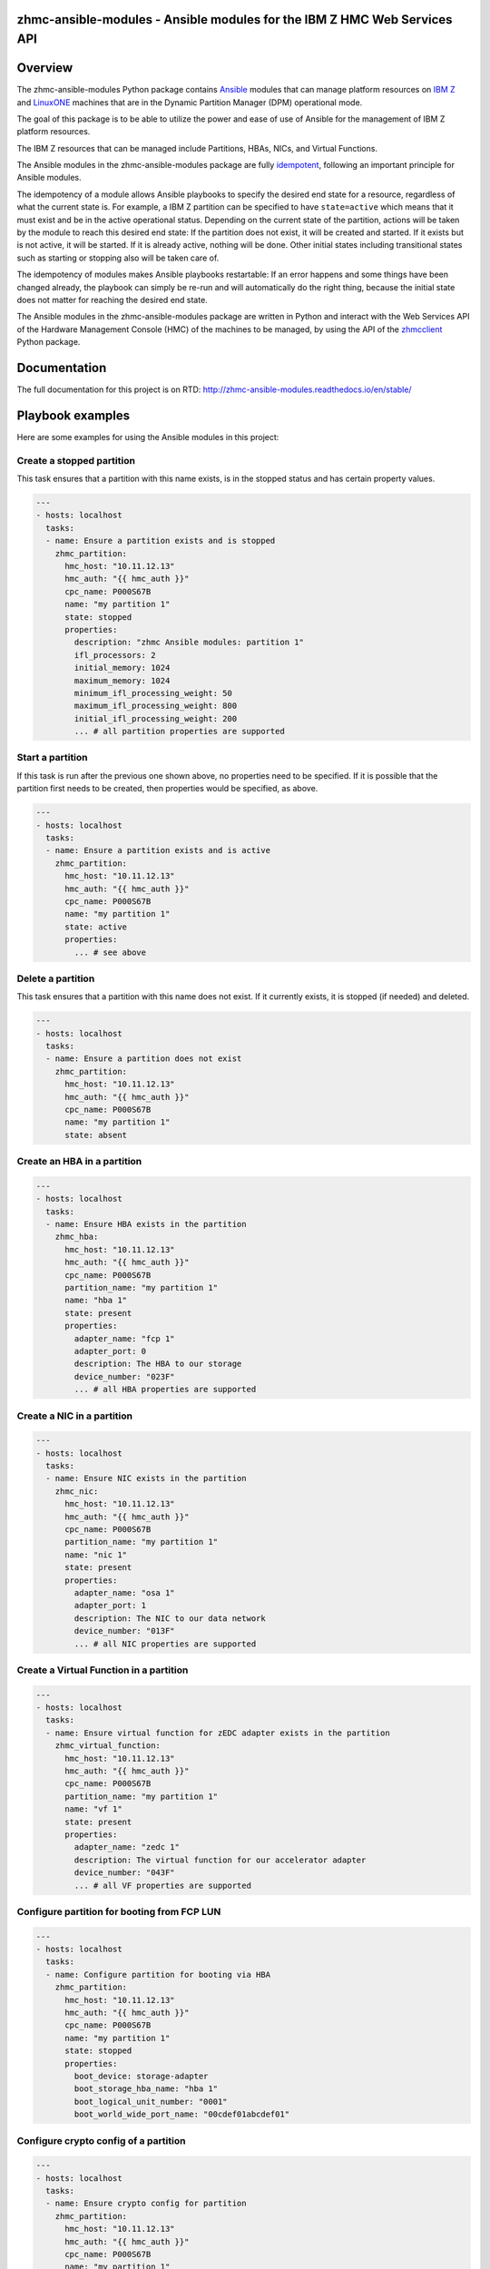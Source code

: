.. Copyright 2017 IBM Corp. All Rights Reserved.
..
.. Licensed under the Apache License, Version 2.0 (the "License");
.. you may not use this file except in compliance with the License.
.. You may obtain a copy of the License at
..
..    http://www.apache.org/licenses/LICENSE-2.0
..
.. Unless required by applicable law or agreed to in writing, software
.. distributed under the License is distributed on an "AS IS" BASIS,
.. WITHOUT WARRANTIES OR CONDITIONS OF ANY KIND, either express or implied.
.. See the License for the specific language governing permissions and
.. limitations under the License.
..

zhmc-ansible-modules - Ansible modules for the IBM Z HMC Web Services API
=========================================================================

.. image:: https://img.shields.io/pypi/v/zhmc-ansible-modules.svg
    :target: https://pypi.python.org/pypi/zhmc-ansible-modules/
    :alt: Version on Pypi

.. image:: https://travis-ci.org/zhmcclient/zhmc-ansible-modules.svg?branch=master
    :target: https://travis-ci.org/zhmcclient/zhmc-ansible-modules
    :alt: Travis test status (master)

.. image:: https://readthedocs.org/projects/zhmc-ansible-modules/badge/?version=latest
    :target: http://zhmc-ansible-modules.readthedocs.io/en/latest/
    :alt: Docs build status (latest)

.. image:: https://img.shields.io/coveralls/zhmcclient/zhmc-ansible-modules.svg
    :target: https://coveralls.io/r/zhmcclient/zhmc-ansible-modules
    :alt: Test coverage (master)

.. contents:: Contents:
   :local:

Overview
========

The zhmc-ansible-modules Python package contains `Ansible`_ modules that can
manage platform resources on `IBM Z`_ and `LinuxONE`_ machines that are in
the Dynamic Partition Manager (DPM) operational mode.

The goal of this package is to be able to utilize the power and ease of use
of Ansible for the management of IBM Z platform resources.

The IBM Z resources that can be managed include Partitions, HBAs, NICs, and
Virtual Functions.

The Ansible modules in the zhmc-ansible-modules package are fully
`idempotent <http://docs.ansible.com/ansible/latest/glossary.html#term-idempotency>`_,
following an important principle for Ansible modules.

The idempotency of a module allows Ansible playbooks to specify the desired end
state for a resource, regardless of what the current state is. For example, a
IBM Z partition can be specified to have ``state=active`` which means that
it must exist and be in the active operational status. Depending on the current
state of the partition, actions will be taken by the module to reach this
desired end state: If the partition does not exist, it will be created and
started. If it exists but is not active, it will be started. If it is already
active, nothing will be done. Other initial states including transitional
states such as starting or stopping also will be taken care of.

The idempotency of modules makes Ansible playbooks restartable: If an error
happens and some things have been changed already, the playbook can simply be
re-run and will automatically do the right thing, because the initial state
does not matter for reaching the desired end state.

The Ansible modules in the zhmc-ansible-modules package are written in Python
and interact with the Web Services API of the Hardware Management Console (HMC)
of the machines to be managed, by using the API of the `zhmcclient`_ Python
package.

.. _Ansible: https://www.ansible.com/
.. _IBM Z: http://www.ibm.com/systems/z/
.. _LinuxONE: http://www.ibm.com/systems/linuxone/
.. _zhmcclient: https://github.com/zhmcclient/python-zhmcclient


Documentation
=============

The full documentation for this project is on RTD:
http://zhmc-ansible-modules.readthedocs.io/en/stable/

Playbook examples
=================

Here are some examples for using the Ansible modules in this project:

Create a stopped partition
--------------------------

This task ensures that a partition with this name exists, is in the stopped
status and has certain property values.

.. code-block:: yaml

    ---
    - hosts: localhost
      tasks:
      - name: Ensure a partition exists and is stopped
        zhmc_partition:
          hmc_host: "10.11.12.13"
          hmc_auth: "{{ hmc_auth }}"
          cpc_name: P000S67B
          name: "my partition 1"
          state: stopped
          properties:
            description: "zhmc Ansible modules: partition 1"
            ifl_processors: 2
            initial_memory: 1024
            maximum_memory: 1024
            minimum_ifl_processing_weight: 50
            maximum_ifl_processing_weight: 800
            initial_ifl_processing_weight: 200
            ... # all partition properties are supported

Start a partition
-----------------

If this task is run after the previous one shown above, no properties need to
be specified. If it is possible that the partition first needs to be created,
then properties would be specified, as above.

.. code-block:: yaml

    ---
    - hosts: localhost
      tasks:
      - name: Ensure a partition exists and is active
        zhmc_partition:
          hmc_host: "10.11.12.13"
          hmc_auth: "{{ hmc_auth }}"
          cpc_name: P000S67B
          name: "my partition 1"
          state: active
          properties:
            ... # see above

Delete a partition
------------------

This task ensures that a partition with this name does not exist. If it
currently exists, it is stopped (if needed) and deleted.

.. code-block:: yaml

    ---
    - hosts: localhost
      tasks:
      - name: Ensure a partition does not exist
        zhmc_partition:
          hmc_host: "10.11.12.13"
          hmc_auth: "{{ hmc_auth }}"
          cpc_name: P000S67B
          name: "my partition 1"
          state: absent

Create an HBA in a partition
----------------------------

.. code-block:: yaml

    ---
    - hosts: localhost
      tasks:
      - name: Ensure HBA exists in the partition
        zhmc_hba:
          hmc_host: "10.11.12.13"
          hmc_auth: "{{ hmc_auth }}"
          cpc_name: P000S67B
          partition_name: "my partition 1"
          name: "hba 1"
          state: present
          properties:
            adapter_name: "fcp 1"
            adapter_port: 0
            description: The HBA to our storage
            device_number: "023F"
            ... # all HBA properties are supported

Create a NIC in a partition
---------------------------

.. code-block:: yaml

    ---
    - hosts: localhost
      tasks:
      - name: Ensure NIC exists in the partition
        zhmc_nic:
          hmc_host: "10.11.12.13"
          hmc_auth: "{{ hmc_auth }}"
          cpc_name: P000S67B
          partition_name: "my partition 1"
          name: "nic 1"
          state: present
          properties:
            adapter_name: "osa 1"
            adapter_port: 1
            description: The NIC to our data network
            device_number: "013F"
            ... # all NIC properties are supported

Create a Virtual Function in a partition
----------------------------------------

.. code-block:: yaml

    ---
    - hosts: localhost
      tasks:
      - name: Ensure virtual function for zEDC adapter exists in the partition
        zhmc_virtual_function:
          hmc_host: "10.11.12.13"
          hmc_auth: "{{ hmc_auth }}"
          cpc_name: P000S67B
          partition_name: "my partition 1"
          name: "vf 1"
          state: present
          properties:
            adapter_name: "zedc 1"
            description: The virtual function for our accelerator adapter
            device_number: "043F"
            ... # all VF properties are supported

Configure partition for booting from FCP LUN
--------------------------------------------

.. code-block:: yaml

    ---
    - hosts: localhost
      tasks:
      - name: Configure partition for booting via HBA
        zhmc_partition:
          hmc_host: "10.11.12.13"
          hmc_auth: "{{ hmc_auth }}"
          cpc_name: P000S67B
          name: "my partition 1"
          state: stopped
          properties:
            boot_device: storage-adapter
            boot_storage_hba_name: "hba 1"
            boot_logical_unit_number: "0001"
            boot_world_wide_port_name: "00cdef01abcdef01"

Configure crypto config of a partition
--------------------------------------

.. code-block:: yaml

    ---
    - hosts: localhost
      tasks:
      - name: Ensure crypto config for partition
        zhmc_partition:
          hmc_host: "10.11.12.13"
          hmc_auth: "{{ hmc_auth }}"
          cpc_name: P000S67B
          name: "my partition 1"
          state: stopped
          properties:
            crypto_configuration:
              crypto_adapter_names:
                - "crypto 1"
              crypto_domain_configurations:
                - domain_index: 17
                  access_mode: "control-usage"
                - domain_index: 19
                  access_mode: "control"


Quickstart
==========

For installation instructions, see `Installation of zhmc-ansible-modules package
<http://zhmc-ansible-modules.readthedocs.io/en/stable/intro.html#installation>`_.

After having installed the zhmc-ansible-modules package, you can download and
run the example playbooks in `folder 'playbooks' of the Git repository
<https://github.com/zhmcclient/zhmc-ansible-modules/tree/master/playbooks>`_:

* ``create_partition.yml`` creates a partition with a NIC, HBA and virtual
  function to an accelerator adapter.

* ``delete_partition.yml`` deletes a partition.

* ``vars_example.yml`` is an example variable file defining variables such as
  CPC name, partition name, etc.

* ``vault_example.yml`` is an example password vault file defining variables
  for authenticating with the HMC.

Before you run a playbook, copy ``vars_example.yml`` to ``vars.yml`` and
``vault_example.yml`` to ``vault.yml`` and change the variables in those files
as needed.

Then, run the example playbooks:

.. code-block:: text

    $ ansible-playbook create_partition.yml

    PLAY [localhost] **********************************************************

    TASK [Gathering Facts] ****************************************************
    ok: [127.0.0.1]

    TASK [Ensure partition exists and is stopped] *****************************
    changed: [127.0.0.1]

    TASK [Ensure HBA exists in the partition] *********************************
    changed: [127.0.0.1]

    TASK [Ensure NIC exists in the partition] *********************************
    changed: [127.0.0.1]

    TASK [Ensure virtual function exists in the partition] ********************
    changed: [127.0.0.1]

    TASK [Configure partition for booting via HBA] ****************************
    changed: [127.0.0.1]

    PLAY RECAP ****************************************************************
    127.0.0.1                  : ok=6    changed=5    unreachable=0    failed=0

    $ ansible-playbook delete_partition.yml

    PLAY [localhost] **********************************************************

    TASK [Gathering Facts] ****************************************************
    ok: [127.0.0.1]

    TASK [Ensure partition does not exist] ************************************
    changed: [127.0.0.1]

    PLAY RECAP ****************************************************************
    127.0.0.1                  : ok=2    changed=1    unreachable=0    failed=0
